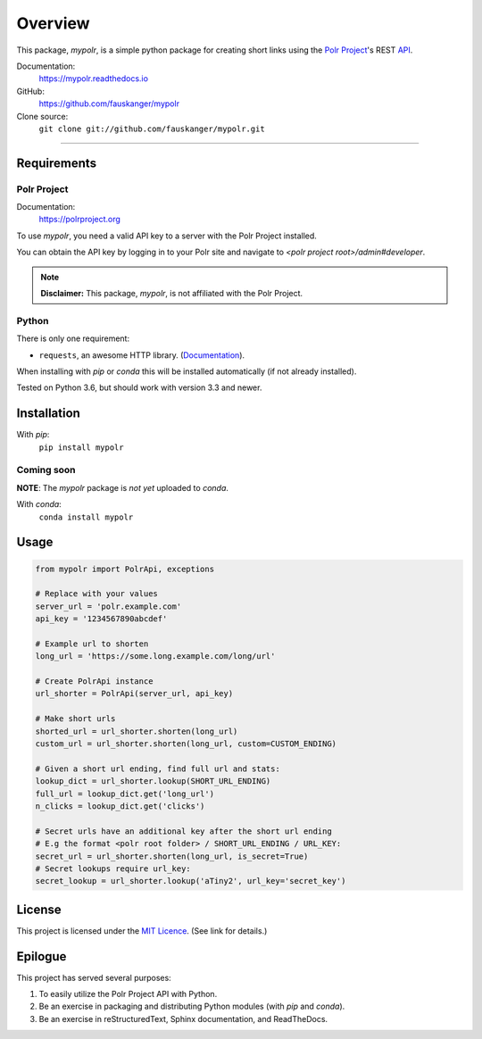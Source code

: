 ********
Overview
********

This package, `mypolr`, is a simple python package for creating short links using the
`Polr Project <https://polrproject.org>`_'s REST
`API <https://docs.polrproject.org/en/latest/developer-guide/api/>`_.

Documentation:
    https://mypolr.readthedocs.io

GitHub:
    https://github.com/fauskanger/mypolr

Clone source:
    ``git clone git://github.com/fauskanger/mypolr.git``

-----

Requirements
============

Polr Project
------------

Documentation:
    https://polrproject.org

To use `mypolr`, you need a valid API key to a server with the Polr Project installed.

You can obtain the API key by logging in to your Polr site and navigate to `<polr project root>/admin#developer`.

.. note:: **Disclaimer:** This package, `mypolr`, is not affiliated with the Polr Project.

Python
------

There is only one requirement:

- ``requests``, an awesome HTTP library. (`Documentation <http://python-requests.org>`_).

When installing with `pip` or `conda` this will be installed automatically (if not already installed).

Tested on Python 3.6, but should work with version 3.3 and newer.


Installation
============

With `pip`:
    ``pip install mypolr``


Coming soon
------------
**NOTE**: The `mypolr` package is *not yet* uploaded to `conda`.

With `conda`:
    ``conda install mypolr``


Usage
=====

.. before-usage-example

.. code-block:: python

    from mypolr import PolrApi, exceptions

    # Replace with your values
    server_url = 'polr.example.com'
    api_key = '1234567890abcdef'

    # Example url to shorten
    long_url = 'https://some.long.example.com/long/url'

    # Create PolrApi instance
    url_shorter = PolrApi(server_url, api_key)

    # Make short urls
    shorted_url = url_shorter.shorten(long_url)
    custom_url = url_shorter.shorten(long_url, custom=CUSTOM_ENDING)

    # Given a short url ending, find full url and stats:
    lookup_dict = url_shorter.lookup(SHORT_URL_ENDING)
    full_url = lookup_dict.get('long_url')
    n_clicks = lookup_dict.get('clicks')

    # Secret urls have an additional key after the short url ending
    # E.g the format <polr root folder> / SHORT_URL_ENDING / URL_KEY:
    secret_url = url_shorter.shorten(long_url, is_secret=True)
    # Secret lookups require url_key:
    secret_lookup = url_shorter.lookup('aTiny2', url_key='secret_key')

.. after-usage-example

License
=======
This project is licensed under the `MIT Licence <https://github.com/fauskanger/mypolr/blob/master/LICENSE>`_.
(See link for details.)


Epilogue
========
This project has served several purposes:

#. To easily utilize the Polr Project API with Python.
#. Be an exercise in packaging and distributing Python modules (with `pip` and `conda`).
#. Be an exercise in reStructuredText, Sphinx documentation, and ReadTheDocs.

